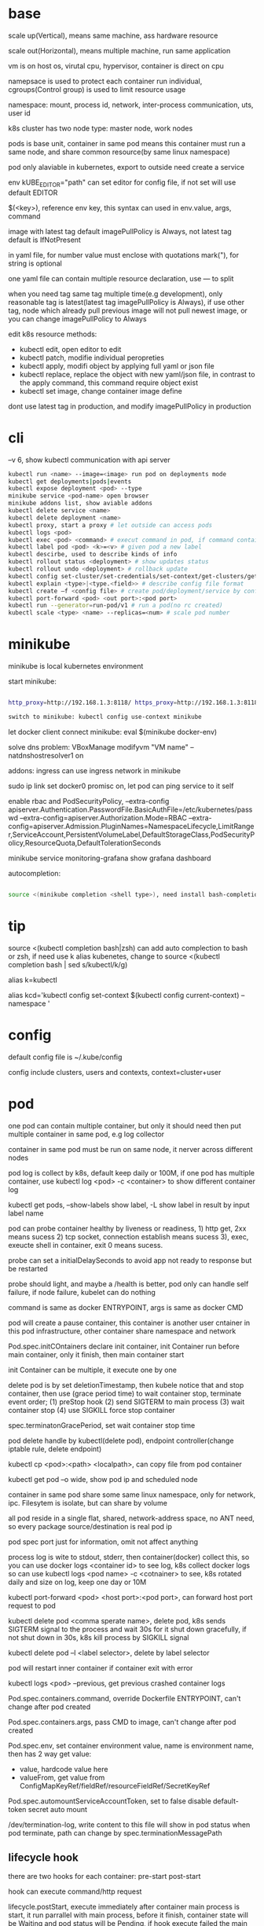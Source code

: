 * base
  scale up(Vertical), means same machine, ass hardware resource 

  scale out(Horizontal), means multiple machine, run same application 

  vm is on host os, virutal cpu, hypervisor, container is direct on cpu 

  namepsace is used to protect each container run individual, cgroups(Control group) is used to limit resource usage 

  namespace: mount, process id, network, inter-process communication, uts, user id 

  k8s cluster has two node type: master node, work nodes 

  pods is base unit, container in same pod means this container must run a same node, and share common resource(by same linux namespace) 
  
  pod only alaviable in kubernetes,  export to outside need create a service 

  env kUBE_EDITOR="path" can set editor for config file, if not set will use default EDITOR 

  $(<key>), reference env key, this syntax can used in env.value, args, command

  image with latest tag default imagePullPolicy is Always, not latest tag default is IfNotPresent 

  in yaml file, for number value must enclose with quotations mark("), for string is optional

  one yaml file can contain multiple resource declaration, use --- to split

  when you need tag same tag multiple time(e.g development), only reasonable tag is latest(latest tag imagePullPolicy is Always), if use other tag, node which already pull previous image will not pull newest image, or you can change imagePullPolicy to Always

  edit k8s resource methods:
  - kubectl edit, open editor to edit
  - kubectl patch, modifie individual peropreties
  - kubectl apply, modifi object by applying full yaml or json file
  - kubectl replace, replace the object with new yaml/json file, in contrast to the apply command, this command require object exist
  - kubectl set image, change container image define
  
  dont use latest tag in production, and modify imagePullPolicy in production
* cli
  --v 6, show kubectl communication with api server
  #+BEGIN_SRC bash
  kubectl run <name> --image=<image> run pod on deployments mode 
  kubectl get deployments|pods|events 
  kubectl expose deployment <pod> --type 
  minikube service <pod-name> open browser 
  minikube addons list, show aviable addons  
  kubectl delete service <name> 
  kubectl delete deployment <name> 
  kubectl proxy, start a proxy # let outside can access pods 
  kubectl logs <pod> 
  kubectl exec <pod> <command> # execut command in pod, if command contain dash start option, whole command need leading with -- 
  kubectl label pod <pod> <k>=<v> # given pod a new label 
  kubectl descirbe, used to describe kinds of info 
  kubectl rollout status <deployment> # show updates status
  kubectl rollout undo <deployment> # rollback update 
  kubectl config set-cluster/set-credentials/set-context/get-clusters/get-contexts 
  kubectl explain <type>|<type.<field>> # describe config file format 
  kubectl create –f <config file> # create pod/deployment/service by config file 
  kubectl port-forward <pod> <out port>:<pod port> 
  kubectl run --generator=run-pod/v1 # run a pod(no rc created) 
  kubectl scale <type> <name> --replicas=<num> # scale pod number 
  #+END_SRC

* minikube

  minikube is local kubernetes environment 

  start minikube:

  #+begIN_SRC bash

http_proxy=http://192.168.1.3:8118/ https_proxy=http://192.168.1.3:8118/ no_proxy=localhost,127.0.0.0/8,192.168.0.0/16 minikube start --docker-env=HTTP_PROXY=http://192.168.1.3:8118/ --docker-env=HTTPS_PROXY=http://192.168.1.3:8118/ --docker-env=NO_PROXY=localhost,127.0.0.0/8,192.168.0.0/16 

switch to minikube: kubectl config use-context minikube 

  #+end_SRC

  let docker client connect minikube: eval $(minikube docker-env) 

  solve dns problem: VBoxManage modifyvm "VM name" --natdnshostresolver1 on 

  addons: ingress can use ingress network in minikube 

  sudo ip link set docker0 promisc on, let pod can ping service to it self 

  enable rbac and PodSecurityPolicy, --extra-config apiserver.Authentication.PasswordFile.BasicAuthFile=/etc/kubernetes/passwd --extra-config=apiserver.Authorization.Mode=RBAC --extra-config=apiserver.Admission.PluginNames=NamespaceLifecycle,LimitRanger,ServiceAccount,PersistentVolumeLabel,DefaultStorageClass,PodSecurityPolicy,ResourceQuota,DefaultTolerationSeconds 

  minikube service monitoring-grafana show grafana dashboard 

  autocompletion: 

  #+begIN_SRC bash

source <(minikube completion <shell type>), need install bash-completion 

  #+end_SRC

* tip

  #+begIN_CENTER bash

source <(kubectl completion bash|zsh) can add auto complection to bash or zsh, if need use k alias kubenetes, change to source <(kubectl completion bash | sed s/kubectl/k/g) 

alias k=kubectl 

alias kcd='kubectl config set-context $(kubectl config current-context) --namespace '

  #+end_CENTER

* config

  default config file is ~/.kube/config 

  config include clusters, users and contexts, context=cluster+user

* pod
  one pod can contain multiple container, but only it should need then put multiple container in same pod, e.g log collector 

  container in same pod must be run on same node, it nerver across different nodes 

  pod log is collect by k8s, default keep daily or 100M, if one pod has multiple container, use kubectl log <pod> -c <container> to show different container log 

  kubectl get pods, --show-labels show label, -L show label in result by input label name 

  pod can probe container healthy by liveness or readiness, 1) http get, 2xx means sucess 2) tcp socket, connection establish means sucess 3), exec, exeucte shell in container, exit 0 means sucess.  

  probe can set a initialDelaySeconds to avoid app not ready to response but be restarted 

  probe should light, and maybe a /health is better, pod only can handle self failure, if node failure, kubelet can do nothing 

  command is same as docker ENTRYPOINT, args is same as docker CMD 

  pod will create a pause container, this container is another user cntainer in this pod infrastructure, other container share namespace and network 

  Pod.spec.initCOntainers declare init container, init Container run before main container, only it finish, then main container start 

  init Container can be multiple, it execute one by one

  delete pod is by set deletionTimestamp, then kubele notice that and stop container, then use (grace period time) to wait container stop, terminate event order; (1) preStop hook (2) send SIGTERM to main process (3) wait container stop (4) use SIGKILL force stop container 

  spec.terminatonGracePeriod, set wait container stop time 

  pod delete handle by kubectl(delete pod), endpoint controller(change iptable rule, delete endpoint) 

  kubectl cp <pod>:<path> <localpath>, can copy file from pod container 

  kubectl get pod –o wide, show pod ip and scheduled node 

  container in same pod share some same linux namespace, only for network, ipc. Filesytem is isolate, but can share by volume 

  all pod reside in a single flat, shared, network-address space, no ANT need, so every package source/destination is real pod ip 

  pod spec port just for information, omit not affect anything 

  process log is wite to stdout, stderr, then container(docker) collect this, so you can use docker logs <container id> to see log, k8s collect docker logs so can use kubectl logs <pod name> -c <cotnainer> to see, k8s rotated daily and size on log, keep one day or 10M 

  kubectl port-forward <pod> <host port>:<pod port>, can forward host port request to pod 

  kubectl delete pod <comma sperate name>, delete pod, k8s sends SIGTERM signal to the process and wait 30s for it shut down gracefully, if not shut down in 30s, k8s kill process by SIGKILL signal 

  kubectl delete pod –l <label selector>, delete by label selector 

  pod will restart inner container if container exit with error 

  kubectl logs <pod> --previous, get previous crashed container logs 

  Pod.spec.containers.command, override Dockerfile ENTRYPOINT, can't change after pod created

  Pod.spec.containers.args, pass CMD to image, can't change after pod created
  
  Pod.spec.env, set container environment value, name is environment name, then has 2 way get value:
  - value, hardcode value here
  - valueFrom, get value from ConfigMapKeyRef/fieldRef/resourceFieldRef/SecretKeyRef
  
  Pod.spec.automountServiceAccountToken, set to false disable default-token secret auto mount

  /dev/termination-log, write content to this file will show in pod status when pod terminate, path can change by spec.terminationMessagePath
** lifecycle hook
   there are two hooks for each container: pre-start post-start

   hook can execute command/http request

   lifecycle.postStart, execute immediately after container main process is start, it run parrallel with main process, before it finish, container state will be Waiting and pod status will be Pending, if hook execute failed the main container will be killed

   lifecycle.preStop, execute immediately before container is terminated, execute failed not prevent container terminating

   localhost in lifecycle httpGet host means node localhost

*** Pod shutdown
    pod delete is trigger by HTTP DELETE request to api server, then api server set deletionTimestamp field on pod metadata, then kubelet notice this field,
    then terminate started, run follow step:
    1. run pre-stop hook, wait it finish
    2. Send SIGTERM signal to container main process
    3. wait until container shut down or until termination grace period runs out
    4. forcibly kill the process with SIGKILL, if it hasn't terminated gracefully yet.
    then kubelet notify api server to delete pod resource
  
    termination grace period configured by spec.terminationGracePeriodSeconds, default is 30
    
    SIGTERM signal is send by k8s to container, for ensure signal is reach app process, use ENTRYPOINT ["cmd"] instead of ENTRYPOINT cmd

    don't reply on app shutdown procedure will complete, if it is import, best practice is hacing a dedicated, constantly runnning pod to handle this
** Handle client request
   define readiness probe avoid not ready pod be connected by client

   pod delete is more complicated, when pod delete, terminate and ip-tables modified is parrallel, and change iptable don't affect existing connection

   To recap—properly shutting down an application includes these steps:
   - Wait for a few seconds, then stop accepting new connections.
   - Close all keep-alive connections not in the middle of a request.
   - Wait for all active requests to finish.
   - Then shut down completely.
* label

  kubectl label <type> <name> <label-key>=<label-value>, add or update label, update need –overwrite 

  kubectl get <type> -l <label key>=<label value>, get resource filter by label key and value 

  kubectl get <type> -l <label key>, get resource by container label key,  

  kubectl get <type> -l  '!<label key>' Means not contain key,  

  kubectl get <type> -l <label key>!=<label value> means contian key but value not eqaul, kubectl get <type> -l <label key> in [values] 

  kubectl get –l <label key> notin [values] 

  use '' to enclose contition avoid bash/zsh to evalation exclamation(!) and parenthesis 

  conttion can use comma(,) to sperate, means interstion of conditions 

  k get <resource> --show-labels, show label on resource, -L <comma sperate label name>, show label name as column 

  label can attach when create resource, but can remove/modify/add after resource is created 

  node attach label can used with pod node selector to scheduler pod to wanted node, nodeSelector: <label key> = <label value> 

* annotation 

  annotation is like label, but there no "annotation selector", annotation is for add information for user and api, annoation can contain big data than label, current limit is 256kb 

  kubectl annotate <type> <name> <key>=<value>, add annoation to resource 

* namespace

  namespace can split resource to different group 

  default, kubectl is operation on "default" namespace 

  some resource is cluster level, not split by namespace, e.g. node 

  kubectl get ns, get namespaces 

  namespace can create by post yaml/json file, kubectl create namespace <name> also create a namespace 

  set metadata: namespace on resource can let resource create in set namespace, or set –n paramter when apply/create from yaml/json file 

  different namespace not isolate running time objects 

  delete namespace will delete all resource under it 

* ReplicationController/ReplicationSet 
  they only care about pod number, even then pod container is continue crash, they don't delete pod and replace new one

** ReplicationController

   construct up to pod, manage pod, if pod disappear, it will recreate pod 

   replicationController = label selector + expect replica + pod template 

   replicationController monitor pod by label selector to select label 

   if change ReplicationController template, not affect old pod, new create pod will use new template 

   pod metadata.ownerReferences contain it replication controller 

   kubectl scale rc <name> --replicas=<num>, horizontally scalling pods 

   delete replication controller will not affect pods which monitor by it if you set option –cascade=false 

** ReplicaSet

   replicaSet is used to replace ReplicationController, rs enhance label selector, support kinds of select 

   replication controller only support one key=value label selector 

   matchLables is same as rc, matchExpressions is new and powerful 

   matchExpressions: key, operator, values 

   opeartor has follow value: In, NotIn, Exists(for label match, value not considerj), DoesNotExists(for label) 

   if set multiple matchExpression, expression relation is intersection 

   replicaSet is under apiVersion apps/v1 , apps is group, v1 is version 

* Liveness Readness

  liveness probes check is container sill alive, is can set on every container 

  three mechanisms to probe: 

  1. Http get, set a port and path to request, if return not 2xx or 3xx, probe is considered failed 

  2. Tcp socket, try open tcp connection to host:port, probe is considered success when establishe success  

  3. Exec, execute command inside container then check command exit status code, 0 means successj 

  liveness failed will restart container 

  probe can set delay, timeout, period, success, failure.  success means waht times success probe means success, failure is same. 

  if container restart because liveness probe, the exit code will be 128 + SIGNAL Code, e.g 137 means 128 + 9(SIGKILL) 

  readness probe check is pod ready to response request from service, probe methos is same as liveness probe 

  if readness return failure, endpoint to this pod will be removed, if become ready again, it's re-added 

  kubectl get pod has a column READY show container ready status 

* DaemonSet

  daemonSet make sure exactly one pod run every node with label selector 

  daemonSet is directy to node, not control by scheduler 

  daemonset can set spec.teamplte.spec.nodeSelector, control which node run pod 

  tainted not affect daemonset, because daemonset is something like system process, is direct assign by controller selft, not schedule by scheduler 

  daemonSet under apiVersion apps/v1 

* Jobs/CronJobs 

  job is one time schedule, it will create a once job, exit(0) will terminate, if  node fail, will reschedule, and can controll when non 0 exit code how to do 

  spec.template.spec.restartPolicy controll behavior when pod failure/success/crash 

  when task completion, pod status is Completed, not be delete is because can let you shot it logs 

  job can run mutliple pod sequence/parallelism by setting spec.complections and spec.parallelism 

  k scala job <name> --replicas <number>, change job parallelism runtime 

  job can set max wait time by spec.activeDeadlinesSeconds, if excedd will kill pod and mark as failed, spec.backOffLimit set how many times can retry before task mark as failed 

  job is under apiVersion batch/v1 



  cronJob, use spec.schedule to set crontab expression 

  cron expression use: Minute, Hour, Day of month, Month, Day of week 

  spec.startingDeadlineSeconds set how many time pod should start after pod is schedule, if after this time set but pod not run, it will mark as failed 

  cronJob is under apiVersion batch/v1beta1 

* Service

  kubectl expose, use same lable with rc/rs to expose a service 

  spec.ports declare how expose service, port is outside access port, targetPort is pod expose pod 

  spec.selector is used to define which pod is under this service 

  defaul expose only avialiable in cluster inner 

  service is default random pass request to pods, if need session affinity, can set clientId, same clientid will redirect to same pod 

  one service can expose multiple port, on this case, every export pord must specify a name 

  service spec.ports.targetPort can use name define in pod spec.containers.ports.name to reference port, befinite is when you want change pod port, only location need modify is pod spec, keep same port name will no need to change svc spec 

  service discover:  

  - Environment variable(only port create after svc has svc env variable) 

  - dns 

  service env contract: (1) dash convert to underscoe (2) all letter become upper case (3) ip address is <service name>_SERVICE_HOST (4) port is <service_name>_SERVICE_PORT 

  service selector is use to create endpoints 

  endpoints is normal resource in k8s 

  endpoints is used to send request when service receive request 

  munual create no selector service and endpoints, need has same name, then is service used for pod to access external resource 

  service spec.externalName can set a service for access external fqdn resource, this is back with CNAME record 

  set clusterIP to none can let dns return pod ip insted of  cluster ip, these service called headless service, dns query on this service name can return all pod A record 

  annotations: service.alpha.kubernetes.io/tolerate-unready-endpoints: "true" let headless can found not ready pod 

  service is under apiVersion v1 

  tutum/dnsutils this image contain general utils to check dns, like nslookup/dig 

  service metadata.annotations: service.alpha.kubernetes.io/tolerate-unready-endpoints: "true", let dns lookup for headless service return all pod inlcude not ready pod 

  trouble shooting: 

  1. cluster ip can caees in cluster, not outside 

  2. don't use ping to test service is ready 

  3. check readiness ok, then this pod can be a service endpoints 

  4. check service endpoints 

  5. dns not work, try directy use ip 

  6. check is connect to service expose port 

  7. try directy access pod 

  8. make sure app isn't only binding to localhost 

* External access service

** NodePort: 

   port is for innner access, targetPort is pod port, nodePort is can access outside from all k8s node, every node on cluster will open port on <nodePort>, on this port traffict will redirect to undelying service 

   spec.ports.nodePort is optional, if omit will decide by k8s 

   spec.externalTrafficPolicy: local, means if this node receive request, will only redirect this request to pod that run on same node, if no pod the connection will hang 

   client inside cluster connect to service, pod will get client real ip, but if outside connection throught node port(non local mode), package will be SNAT(source network address translation), the backing pod will always get service ip but not client ip, but local mode will see real client ip

** LoadBalancer: 

   extend frmo nodeport, will expose a node port,  then if infrastructure support, will add a public ip address to access those node port with load balance 

   externalTrafficPolicy: local can let service access pod in same node only 

   client ip myabe hidden because network hop, in local mode you can get client ip, but other mode can't 

** Ingress network: 

   a loadbalance only reserve a serive and need a puiblic ip, so ingress is sometime rescue to use one public ip to hold multiple service 

   ingress is operate ad application layer of the network stack(HTTP) and provide cookie based session affinity 

   ingress is support by ingress controller, has kinds of ingress controller implement, need run one of them on cluster to support ingress 

   a public ip, can determine service by url 

   support tls, create resouce secret, then use secret as tls key and cert, sepc.tls.secretName referent secret, kubectl create secret tls tls-secret –cert= --key quickly create tls secret 

   ingress not send request to service, just use service to find pod 

   sepc.rules is array, so one ingress can contain multiple hosts 

   sepc.rules.httppaths is array, so under same host can match path to different service 

   ingress is under apiVersion extensions/v1beat1 

* dns

  Kube-system run a service/deployment named kube-dns, this is a dns server 

  K8s will modify every pod /etc/resolv.conf file change nameserver to kube-dns service 

  Pod dns can change by pod spec.dnsPolicy 

  Service FQDN(fully qualified domain name) is <serviceName>.<namespace>.svc.cluster.local 

  Because /etc/resolv.conf set search, you can use <serviceName>  <serviceName>.<nameSpace> or fqdn to find service 

  Service ip can't ping, service ip is virtual ip, only has meaning when add port(ip-tables rule work here) 

* Volume/ Persistent Volume 

  containers in same pod share cpu, ram, network interface but not share disk 

  volume is not top resource, it is part of pod, share same lifecycle with pod, containers in this pod can see this volume, container restart not lose data 

  container want access volume, need declare volumeMount in container spec

  Pod.spec.containers.volumeMounts.name to ref Pod.spec.volumes.name

  Pod.spec.containers.volumeMounts.mountPath set mount path

  Pod.spec.containers.volumeMOunts.subPath, define subpath of volume to mount

  volume types:  

  - emptyDir, empty directory used for storing transient data 

  - hostPath, used for mounting directories from the worker node's filesystem 

  - gitRepo, initialized by checking out the contents of a git repo 

  - nfs 

  - gcePersistentDisk, awsElasticBlockStore, azureDisk 

  - cinder, cephfs, iscsi, flocker, glusterfs, quobyte, rbd, flexVolume, vsphereVolume, photonPersistentDisk, scaleIO – used mounting other network storage 

  - configMap, secret, downwardAPI—special type used to expose certain k8s resource to pod 

  - PersistentVolumeClaim – a way use pre- or dynamic provisoned persistent storage 

  emptyDir data will lost when pod be deleted 

  Pod.spec.volumes.empotyDir.medium: Memory, create a in memory tmpfs

  gitRepo is base on emptyDir, then gets populated by clone a git repository, those step before container are created

  gitRepo content only fetch when created, new commit not affect, but recreate pod will fetch new content

  gitRepo only support public http git clone

  use hostPath to read/write system file on node, nerver use them to persist data across pods.

  persistentVolume/persistentVolumeClaim is a better way delcare volume, it decouple pod with underlying storage technology, PV is setup by cluster admin to some sotrage technology, user use pvc reference pv

  persistentVolume is not belog to any namespace, is share by whole k8s 

  persistentVolumeClaim is belong to namespace, only can used by same namespace pod 

  persistentVolume and persistentVolumeClaim is under api version v1

  RWO(read write once), RWX(read write many), ROX(read only many), number of worker nodes can use volume at same time(not number of pods) 
  
  when persistentVolumeClaim created, it will use persistentVolumeClaim.spec.resources.request.storage and persistentVolumeClaim.spec.aceessModes use find appropriate pv to bind

  persistentVolume.spec.persistentVolumeReclaimPolicy, can change after pv is created:
  - RETAIN:  when pvc delete, pv status is RELEASED, can't bind with new pvc agian, need munual process, must delete then create
  - recycle: when pvc delete, delete volume content let pv available again
  - delete: when pvc delete, delete underlying storage

  storageClass, is not namespaced, work with provisoner togerther, storageclass dynamic create PersistenVolume by provisoner, set pvc storageClassName to use storageClass, if not set storageClassName will use default storageClassName, storageClassName set to "" will use pre-provisoner pv 

  storageClass is under api version storage.k8s.io/v1

  storageClass is used even an match required pv exist

* ConfigMap/ Secret 
  configure apps ways:
  - passing command-line arguments to container
  - setting custom environment varaible
  - mounting configuration file into container

  configMap is used to instead of command line argument, used as container env or config volume 

  configMap found is base on name, so can used same name but different config in different env:
  - Pod.spec.containers.env.valueFrom.configMapKeyRef can get configmap value by key, if value not exist, container failed start, then create config let container start successful, set configMapKeyRef.optional: true let container normal start even configmap not exist
  - Pod.spec.containers.envFrom, export configmap valid name key-value to container env, e.g. FOO-BAR is not a valid env name, set envFrom.prefix let all import key name has a prefix
  - Pod.spec.volumes.configMap, reference configmap as volume, configMap.items populated a part of configmap to volume
  
  create configmap from command:
  - kubectl create configmap <name> --from-literal=<key>=<value>, create configmap with <name>, content is <key>=<value
  - kubectl create configmap <name> --from-file=<filename>, filename will be key, and file content will be value
  - kubectl create configmap <name> --from-file=<key>=<filename>, key is <key>, value is file content
  - kubectl create configmap <name> –-from-file=<directory>, add all name is valid key files under directory

  configMap volume default permission is 644(-rw-r-r--), can change by Pod.spec.volumes.configMap.defaultMode

  command line/env, can't change after pod created, but mount configMap can change it content without recreate pod
  
  configMap volume file content actually is symbol link, <file> -> ..data/<file>, then ..data -> ..2018_11_27_02_47_03.193193034, when configMap change, k8s create a new dir, then change link to new dir, but if you mounte a single file into container(use subPath) will not be updated

  kubectl edit configmap <name>, use editor change configmap 

  secret is like configmap, but used for save sensitive config data, secret is show on BASE64, Secret.stringData is write only, value will show under data

  create secret from command:
  - kubectl create secret <type> <name> --from-literal 
  - kubectl create secret <type> <name> –from-file
  
  secrets type:
  - generic, is normal
  - docker-registry, is used from docker hub private repostiry certifacate then use imagePullSecrets to use this secrets
  - tls
  
  secret value size is limit to 1MB

  configMap is added after secret

  when secret is used by pod, envoriment/volume both get it origin format(not BASE64 encode)

  Pod.spec.volumes.secret, populated secret to volume, this volume is tmpfs(in-memory filesystem)

  Pod.spec.containers.env.valueFrom.secretKeyRef, populated secret to env

  environment maybe be output on log and can be inherit by child process, so secret is better use volume to expose to container

* Downward API/ Kubenetes API 
** Downward API
   available info:
   - pod name
   - pod ip
   - namespace pod belongs to
   - name of node the pod is running
   - name of service account the pod is running under
   - cpu and memory request for each container
   - cpu and memory limit for each container
   - pod labels (only pass by downwardAPI volume, because it can mutate at runtime)
   - pod annotations (same as labels)

   two expose way:
   - environment, from Pod.spec.containers.env.valueFrom.fieldRef/resourceFieldRef
   - downwardAPI volume, from Pod.spec.volumes.downwardAPI.items

   resource limit resource need set container name, use volume way, you can pass container resource limit info to different container in same pod, but use environment, only get self container info

** Kubernetes API 
   kubectl proxy, let api expose at 8001 without authentication and ssl

   most resource is under /api/v1, this group be treat as Core api group, others is under apis/<API group>

   /<api>/<version>/<kind> get all resources, /<api>/<version>/namespaces/<namespace>/<kind>/<name> get resource by namespace and name

   pod talk to api server, ensure 3 things:
   - find location of api server, access by kubernetes service(the service auto create by k8s), by env/dns
   - make sure taking to real server(not somthing impersonating it), use secrets mount ca.cert file
   - authenticate with server, use secrets mount token

   dont use -k in curl on production, it will expose authentication token to an attacker

   kubernetes cert is from secrets default-token-xx, mount on /var/run/secrets/kubernetes.io/serviceaccount/ 
   
   if RBAC(role-based access control) is enable, default serviceaccount can't access api, solve by create a cluster role bingind: 
   #+BEGIN_SRC bash
   kubectl create clusterrolebinding permissive-binding --clusterrole=cluster-admin --group=system:serviceaccounts
   #+END_SRC
   this is only for test purpose, don't do in production

   #+BEGIN_SRC bash
   export CURL_CA_BUNDLE=/var/run/secrets/kubernetes.io/serviceaccount/ca.crt 
   TOKEN=$(cat /var/run/secrets/kubernetes.io/serviceaccount/token) 
   curl -H "Authorization: Bearer $TOKEN" https://kubernetes 
   #+END_SRC

   ambassador mode, let pod can use http to access kube api 

   kubernetes api expose some client library, support kinds of language

   kubernetes api expose Swagger and OpenAPI

   --enable-swagger-ui=true, enable kube api swagger ui 

   --extra-config=apiserver.Features.Enable-SwaggerUI=true, enable minibube swagger ui 
* Deployment
  update pod strategy:
  - update rs/rc template -> manual delete all pod, this way has short downtime
  - create new pod -> change service label selector -> then delete old, this way called blue-green deployment, require new/old version can run togerther and require more hardware resource
  - start and replace pod one by one, this called rolling-update

  kubectl rolling-update <old rc name> <new rc name> --image=<image>, rolling-update rc by send some commands to k8s api
  
  rolling-update process:
  1. add deployment=xx to old rc
  2. modify old pod add label deployment=xx
  3. create new rc copy from old rc, and change deployment=yy label
  4. edit new rc replica plus 1
  5. when new rc desirde == current, edit old rc replica minus 1
  6. repeat until old rc replica is 0, delete old rc, delete pod deployment label, delete new rc deployment label
  
  rolling-update is client side, maybe error in process(e.g network break, left a messing state), deprecated

  deployment implmenet rolling update for pod on server level

  deployment manage ReplicaSet, then ReplicaSet manage Pod

  Depolyment startegy:
  - RollingUpdate, replace pod one by one, this is default startegy and your app should support run different version at same time
  - Recreate, delete all pod then create
  
  Deployment rollout process:
  1. create new rs
  2. repeat change old and new rs replica
  3. when old rs replica to 0, finish

  kubectl rollout status deployment <name>, check deployment status 

  kubectl path deployemnt <name> -p <value>, update definition 

  kubectl set image deployment <name> <container name>=<image> 

  rollout is implmenet by keep different replicaset revision history

  kubectl rollout undo deployment <name>, roll back a image upate 

  kubectl rollout history, show all revision history, (need –record when create deployemnt, otherwise CHANGE-CAUSE will be empty) 

  kubectl rollout undo deployemnt <name> --to-revison=<num>, rollback to special revison

  revison num is limit by Depolyment.spec.revisionHistoryLimit, default is 2

  rolloingUpdate is control by spec.strategy.rollingUpdate.maxSurge spec.startegy.rollingUpdate.maxUnavailable
  - maxSurge is how many pod can above desirde pod num, default is 25%, can set as absolute number
  - maxUnavaliable is how many pod can is not avaliable(compare with desirde number), represent how many (total - maxUnavaliable) need be avaliable, default is %25, can set as absulute number
  
  maxUnavaliable is not said how many pod current can not ready, it means under diserde number. e.g. pod num is 3, maxSurge is 1, maxUnavaliable is 1, first step is 2 ready pod 1 and 2 not ready pod 2, unaviable pod numer is 2

  kubectl rollout pause deployment <name>, pause a rollout, keep current pod state

  kubectl rollout resume deployment <name>, continue rollout 

  pause rollout used when do canary release
  
  pause deployemnt will prevent updates, undo also be prevented

  Deployment.spec.minReadySeconds is time how long when pod all container is readiness until it can use to replace old one 

  use minReadySeconds and readiness together, will avoid bad version update, rollout will stop, then after progressDealineSeconds time after, whole rollout failed

  Deployment is under api version apps/v1
* StatefulSet 
  statefulSet provide separate storage and stable identity

  statefulSet is similar as Deploment, but used for stateful service, like database, pod can use different volume, keep different state 

  statefulSet pod name is named with <stateful set name>-<index>, index from 0

  statefulSet manage pod has govering service, prodive a qualified domain name e.g a-0.foo.default.svc.cluster.local, a is statefulSet name, foo is govering service name

  scaling down a statefulset first remove highest index pod 

  statefulSet us sepc.volumeCliamTemplate create pvc for each pod, index is same as pod

  <apiServerHost>:<port>/api/v1/namespaces/<namespace>/pods/<pod name>/proxy/<path> can access pod by kube api 

  scaling down a statefulset will keep pvc and pv 

  statefulSet is at-most-one semantics

  start statefulset is one-by-one(this is avoid race condition)

  statefulset can find peer pod  by srv dns lookup 

  staetfulset if node disconnect, node will be NotReady, pod will be Unknown, if you delete pod manual, status will be terminating, if you need delete, need –force –grace-period=0 

  node affinity is used to instead of node selector 

* kube-proxy

  on iptables mode, if pod need connect itself service, need enable hairpin mode, hairpin mode need network interface permission 

  for intf in /sys/devices/virtual/net/docker0/brif/*; do cat $intf/hairpin_mode; done.  show permission 

  for intf in /sys/devices/virtual/net/docker0/brif/*; do echo 1 > $intf/hairpin_mode; done. Change permission 

* Component 
  kubectl get componentstatus 

  kubernetes system components communicate only with API server

  The API server is the only component that communicates with etcd

  Kublect is only component that always run as a regular system components, others can run as pod

  api server update etcd with optimistic locking strategy, use metadata.resourceVersion as version, when update, provide version to compare with current, if same update data and version number
 
  pause container is the container holds all the containers of a pod together, pod shared same network and other namespace is provided by this pause container, then this veth connect to host bridge

  different node need has different address range, and node has routing table to every node address range
** Master node: 
*** Base components: 
    - Kubernetes Api Server: every component and other    node commonication with 
    - Scheduler: schedule app to work nodes 
    - Controller manager: cluster level function, track work nodes, handle node failure 
    - Etcd: reliable distributed cluster configuration store 
**** etcd
     k8s data store under /registry

     access ectd in minikube:
     ETCDCTL_API=3 etcdctl --cacert=/var/lib/minikube/certs/etcd/ca.crt  --cert=/var/lib/minikube/certs/etcd/peer.crt  --key=/var/lib/minikube/certs/etcd/peer.key -w=json

     etcd3 api server value is store on base64 encode

     etcd use RAFT consensus algorithm to ensuring hight availability and consistent

     etcd usually deploy with odd number and only majority(quorum) of cluster can update to next state
**** API server
     must single run, can have other standby

     prodive a CRUD interface

     validation received objects

     http request -> authentication plugins -> authorization plugins -> admission control plugins -> resoruce validation -> etcd
     
     api server only operate on ectd store data, don't do other thing like create pod
**** Scheduler
     watch api server, assign not assigned pod to a node by update metadata via api server

     find can assigned node -> choose best one

     use schedulerName to set use different scheduler, can provide custom implementation
**** Controller Manager
     - Replication manager
     - ReplicaSet, DaemonSet, Job Controllers
     - Deployment controller
     - StatefulSet controller
     - Node controller
     - Service controller
     - Endpoints controller
     - Namespace controller
     - PersistentVolum controller
     - Others
     
     watch from api server, then perform create/update/delete operation to metadata via apiserver
*** Addons components: 

    - Kubernetes DNS server 
    - Dashboard 
    - Ingress Controller 
    - Heapster 
    - Container Network plugin 
     
**** Container Network Interface Plugin
     provide a flat, nat-less network

     when pod start, pause container create a virtual Ethernet inerface pair, one interface remains in host's namespace(ipconfig get vethxxx), other is in pause container namespace named eth0

     - Calico
     - Flannel
     - Romana
     - Weave Net
** Work node: 
   - Docker, rkt, or other container runner, run app 
   - Kubelet, talks to server api and manager app 
   - Kubernetes Service Proxy(kube-proxy), load-balance network traffic between app

**** Kubelet
     registry work node it running on to api server

     watch api server, use container runtime to run container from api server metadata

     kubelect can use local manifest directory to run container

**** Kubernetes Service Proxy
     configured iptables rule to redirect connection from service ip to pod ip

     kube-proxy also watch endpoints to change iptables

     when package send from client to service(from node will handle by this node iptables, from outside will target a node ip then handle by this target node), every node has iptables to change destination to real pod ip and port
** rule 
   kubelet must run as system component, other compoent can run as sysetem component or run as pod 

   kubelet also need run on master node, it need run kube-system namespace pod 

   etcd is only place k8s store data 

   aPIserver: authentication plugins -> authrization plugins -> admission plugins -> etcd 

   aPIServer only update and get data from etcd, other is done by other compoent call api server watch api, response to resource change 

   scheduler update pod definition by api server, then kubelet watch this change, create pod 

   controller Manager, watch or query change self, calculate then put metadata to etcd by kube api 

   kubelet watch kube api metadata, create/update/delete pod, or create system component from local manifest 

   kube-proxy, let client access service forward to pod, it name proxy because first use server process and iptable to proxy, now just iptables used 

   kubectl get event, get event group by event type, -- watch can see on time order 

   high avaliable k8s: multiple etcd(odd number), multiple api server(every connect to one etcd, has loadbalancer), multiple controller manager and scheduler(on active, other stand by), active is dicide by leader election(finish by api server endpoints(now is configmap)) 

** High Available
   run multiple etcd and configured aware each other

   run multiple api server, because it is almost stateless and etcd is auto distributed, so don't need do any thing for it, then add a loadbalancer for all api server

   run multiple controller manager and scheduler with --leader-elect option(k8s use etcd optimistic concurrency finish leader-election)
* Kube api security 
  api server receive request, then go through authentication plugins, when first plugin extract user id, group then skip left authentication plugins

  pod authentication use service account 

  user authentication not manager by kube api 
  
  group, used to grant permission for some users:
  - system:unauthenticated
  - system:authenticated
  - system:serviceaccounts
  - system:serviceaccounts:<namespace>

  serviceAccount, pod use to authentication to api server, default every namespace has a serviceaccount 

  serviceAccount is namespaced resource, pod only use it's namespace's serviceaccount

  rBAC(Role Base Access Control) is resource work with plugin for auhtorization 

  serviceAccount include a image pull secrets

  pod use spec.serviceAccountName to reference serviceaaount, a pod serviceAccount must set when created, it can't be change later

  role/ClusterRole, define which action allow/deny 

  roleBindings/ClusterRoleBindings, associate Role and usre/serviceaccount/group 

  A subject(human/serviceaccount) is associated with one or more roles

  role is namespace level, ClusterRole is cluster level, RoleBinding can use ClusterRole

  RoleBinding subject can be any namespace serviceaccount

  Role define resource is auto namespaced, e.g. decalre services means only this namespace's services

  roleBinding match one role to multiple sa/user/group 

  clusterRole system:discovery is used to non resource api 

  clusterRole view is used to show kind of resource, bind to ClusterRoleBinding will let it can access all namespace, bind to RoleBinding let it can access this namespace resource 

  view allow access most of resources(except role rolebinding secret), edit allow edit most of resource(exclude secret), admin allow modify any resource of it namespace(exclude ResourceQuotas, namespace), cluster admin allow modify any resource 

  Although you can create a RoleBinding and have it reference a ClusterRole when you want to enable access to namespaced resources, you can’t use the same approach for cluster-level (non-namespaced) resources.
  
  roleBinding to clusterRole `view`, only access in this namespace resources(list in view cluster role), but use clusterRoleBinding can access all namespace resource

  kubernetes come with default ClusterRoles and ClusterRoleBindings, when restart will recreate: cluster-admin > admin > edit > view
** Summarizing
| For accessing                                                                                      | Role type to use | Binding type to use |
| Cluster-level resources (Nodes, PersistentVolumes, ...)                                            | ClusterRole      | ClusterRoleBinding  |
| Non-resource URLs (/api, /healthz, ...)                                                            | ClusterRole      | ClusterRoleBinding  |
| Namespaced resources in any namespace (andacross all namespaces)                                   | ClusterRole      | ClusterRoleBinding  |
| Namespaced resources in a specific namespace (reusing the same ClusterRole in multiple namespaces) | ClusterRole      | RoleBinding         |
| Namespaced resources in a specific namespace(Role must be defined in each namespace)               | Role             | RoleBinding         |
** CLI
   #+BEGIN_SRC bash
   kubeclt create serviceaccount <name> 
   
   kubectl create role <name> --verb=<verb> --resource=<resource>
   
   kubectl create rolebinding <name> --role=<role> --serviceaccount=<sa>
   #+END_SRC
  
* Network security

  set spec.hostNetwork to true let pod use host network namespace
  
  spec.containers.ports, let pod use host port

  security contex:
  - Specify the user (the user’s ID) under which the process in the container will run.
  - Prevent the container from running as root (the default user a container runs as is usually defined in the container image itself, so you may want to prevent containers from running as root).
  - Run the container in privileged mode, giving it full access to the node’s kernel.
  - Configure fine-grained privileges, by adding or dropping capabilities—in contrast to giving the container all possible permissions by running it in privileged mode.
  - Set SELinux (Security Enhanced Linux) options to strongly lock down a container.
  - Prevent the process from writing to the container’s filesystem.

  networkPolicy, work with network plugin to control network access, use label selector to controll ingress and egress rule 

  CIDR(Classless Inter-Domain Routing) 

  NetworkPolicy.spec.podSelector is use to define which pod be control
  
  NetworkPolicy.spec.ingress controll which pod can access this pod which port

  NetworkPolicy.spec.ingress.from.namespaceSelector use to set namespace level network policy 

  NetworkPolicy.spec.ingress.ipblock.cidr, set which ip range can access this pod

  Networkpolicy.spec.egress.to, controll selected pot outbound network

* Network
  container in same pod share network, k8s create a container from pause image, this image will create a eth, other container in this pod will use same network namespace so they can see this eth, and a veth will create, it is a two end pipe network, one end connection to pod eth, another end connect to docker bridge network(docker0), pod network on node split by CIDR to avoid conflitct 

  service network is handle by kube-proxy, first pod send request, eth0 in pod not recgonize, so it send to docker0 through pipe, docker0 forward to node eth, then kube-proxy will change iptables, this package will sent to correct node by iptables rule 

  nodePort also support by kube-proxy, it listen on nodePort port, if traffict in, it redirect it to cluster ip: port, then iptable handle this 

  pod int-network, pod ip must same by it self and by others see 

  pod has eth0 network adapter, then has a vethxxx pair network, one end is eth0 in pod, another end in node bridge 

  every node need set a subnet, each node has a unique subnet 

  cross node pod commication need set route on every node forward pacakge to corresponde node 

  container Network Interface(CNI) is a project to allow k8s controll network, has kinds of plugins, calico, flannel 

  service is use iptable to implement, this ip is virtual, record by api server and modify iptable on node, when package receive, change the dst ip

* Pod security

  set pod hostNetwork to true, pod can access host network 

  HostPort, let container use host port, different with service nodePort type 

  HostPort only open when pod is schedule on this node, if multiple pod use same hostPort on same node, only one can success, other will pending 

  HostPID, hostIPC, set to true to use host pid namespace and ipc 

  Security-context can set user id, permission, SELinux 

  SecurityContext.runAsUser, change pod runner user in pod  

  SecurityContext.runAsNonRoot: true, let container can't run as root 

  SecurityContext.privileged: true, let pod has privaleged permission on node 

  SecurityContext.capabilities, can add/drop linux capabilities, like time, CHOWN 

  SecurityContext.readOnlyRootFilesystem: true, let container can write/read to mount filesystem, but can't write to other fs(exclude mount fs) 

  SecurityContext, fsGroup and supplementalGroups is use to share file with different user, when set this, user create file on volume will use fsGroup group, create file on other location will use user group 

  PodSecurityPolicy, this is a resource type in k8s, it will used in admission plugin, when pod create, will check is pod definition valid 

  PodSecurityPolicy is cluster level 

  PodSecurityPolicy can do:
  - Whether a pod can use the host’s IPC, PID, or Network namespaces
  - Which host ports a pod can bind to
  - What user IDs a container can run as
  - Whether a pod with privileged containers can be created
  - Which kernel capabilities are allowed, which are added by default and which are always dropped
  - What SELinux labels a container can use
  - Whether a container can use a writable root filesystem or not
  - Which filesystem groups the container can run as
  - Which volume types a pod can use
  
  psp only work when create new pod, because it work on api admission controll phase

  psp set must run as user, will denied if you declare run as in pod not match, will pass container define other user but will change to allow user when start

  can create multiple psp, and use clusterrole to bind to psp, then use clusterrolebinding to bind to user/group/serviceaaount, after this when create pod will use matched psp

  kubectl create clusterrole <name> --verb=use --resource=podsecuritypolicies --resource-name=<psp name> create clusterrole use psp
  
* etcd

  k8s supoort etc 2 and etc 3, but version 3 is recommended 

  etc 2 store key like directory, etc3 not but support key has slash(/), etc3 performance is better 

  K8s store metadata under /registry 

  ETCDCTL_API=3 etcdctl --endpoints=https://127.0.0.1:2379 --cert=/etc/kuberne 

  tes/pki/etcd/server.crt --key=/etc/kubernetes/pki/etcd/server.key --cacert=/etc/ 

  kubernetes/pki/etcd/ca.crt get /registry --prefix=true --keys-only 

  etcd store value as protobuf format, use protoc –decode_raw to decode 

  etcd always deployment as odd node number, state change need half of them agree(majority) 

* Proxy deployment k8s 

  #+BEGIN_SRC bash

  http_proxy=http://192.168.1.154:8118 https_proxy=http://192.168.1.154:8118 no_proxy=localhost,127.0.0.1,localaddress,.localdomain.com,.localdomain.local,192.168.0.0/16,10.96.0.0/12,172.25.50.21,172.25.50.22,172.25.50.23,172.25.50.24,xxxx kubeadm init --pod-network-cidr=xxxx 

  #+END_SRC

  Calico:  

  --pod-network-cidr=192.168.0.0/16 

  kubectl apply -f https://docs.projectcalico.org/v3.1/getting-started/kubernetes/installation/hosted/rbac-kdd.yaml 

  kubectl apply -f https://docs.projectcalico.org/v3.1/getting-started/kubernetes/installation/hosted/kubernetes-datastore/calico-networking/1.7/calico.yaml 

* Resources limit
  requests is for pod needed, limits is max usage. They're specified for each container individually

  Pod.spec.containers.resources.requests set request, Pod.spec.containers.resources.limits set limit
  
  pod always see node memory/cpu resource, top on pod show cpu/memory is based on node, not based on container it self

  requests will affect pod scheduler, current usage will sum by all scheduler pod on this node, even thought it consume less than it required, if unused(calculate) less than require, this pod can't be scheduler on this node 

  scheduler will filter pod wihout limit not required, there a two prioritization function, one is LeastRequestPriority, which first match fewer requested resource(greater amont of unallocated resource), another one is MostRequestPriority, with lower left resource 

  cpu=1m, means 1 milicores, 1 cpu = 1000 milicores,cpu=1 means use 1 core

  resource judge is happen on scheduler phase, so pod metadata will saved in k8s first, then scheduler to choose node, if no node match requirement, will be pending

  cpu request not only affect node scheduler, also affect cpu time sharing, Unsed cpu will assign to pod use request ratio

  resource limit sum can more than 100%, if actual usage over 100%, k8s decide which container to be kill 

  k8s support custom resources, known as Opaque Integer Resources

  cpu exceeding will do nothing, memory exceeding will kill this pod then if this pod restart is always or OnFailure, then it restart, if failed very frequence, every time restart delay will increase final will be CrashLoopBackOff 

  some app decide how much memory and thread start by query system resource, there be problem when you setting resource limit, so need get this resource info from /sys/fs/cgroup/cpu/cpu.cfs_quota_us 

  QoS(Quality of Service), decide which pod killed when resource not enough, there are 3 class:
  1. BestEffort(don't have any requests or limits set), worst case get no cpu and be killed first, but if resource available if can use what you want
  2. Burstable (any container request not equal to limit)
  3. Guarenteed(requests are equal to the limits for all resources):
    * Requests and limits need to be set for both CPU and memory.
    * They need to be set for each container.
    * They need to be equal (the limit needs to match the request for each resource in each container).

  if container is different QoS, then pod is Burstable 

| CPU requests vs. limits | Memory requests vs. limits | Container QoS class | 
| None set                | None set                   | BestEffort          | 
| None set                | Requests < Limits          | Burstable           | 
| None set                | Requests = Limits          | Burstable           | 
| Requests < Limits       | None set                   | Burstable           | 
| Requests < Limits       | Requests < Limits          | Burstable           | 
| Requests < Limits       | Requests = Limits          | Burstable           | 
| Requests = Limits       | Requests = Limits          | Guaranteed          | 

  when node overcommited, kill order is BestEffort -> Burstable -> Guarenteed
  
  in same class, higher OOM score will be kill first, OOM score calculated from two things: percent of available memory and fxied OOM score adjustment(base on Qos class and request memory)

  LimitRange is a resouce type, it set pod min and max resource usage will commit pod to api server, and also define a default value, it for every pod and container 

  LimitRange resource are used by LimitRanger Admission Controll plugin

  ResourceQuota, is for constraint whole namespace resource usage(cpu memory storage k8sResources), it apply on admission plugin 

  if you define ResourceQuota, new commit pod need define request/limit(or set by LimitRange)

  kubectl describe quota, show resource used/hard status

  resourceQuota can set scope, it only effect on scope pod, 4 scope(can use together, pod all match will be constraint by resoucequota)
  - BestEffort
  - NonBestEffort
  - Terminating
  - NontTerminating 

  kubelet already contain a agent cAdvisor to collect node/container memory/cpu usage, but need heapster to collect it to api server

  heapster let you can run kubectl top command to show resource usage

  kubectl top node, show node memory/cpu usage

  kubectl top pod, show each pod memory/cpu usage, -- containers show container in pod usage

  influxDB and Grafana, used to store and analyzing resouce usage, deploy by https://github.com/kubernetes/heapster/tree/master/deploy/kube-config/influxdb 

* Automatic Scaling 

  HorizontalPodAutoscaler(HPA) is a resource type, this controller period check pod metric and diff with target mertic then auto scaling 

  HPA get pod metric by query Heapster REST api(after kubernetes 1.11, heapster is deprecated, use metric api instead)

  target replica count = sum of every pod metric / target metric

  hpa allow to adjust replicas of Deployments/ReplicaSets/ReplicationController/StatefulSet

  cpu mertic, base on you set request cpu resource,

  kubectl autoscale deployment <name> --cpu-percent=30 –min=1 –max=5, create a HPA 

  autoscaler scale has a incress/decress limit in single step, is double current number or 4 

  scale-up min period is 3min, scala-down min period is 5 min 

  change hpa at runtime is acceptable 

  hpa can work on custom metrics

  hpa metric type:
  - Resource
  - Pods, pod releated metric, e.g QPS
  - Object, based on other object, e.g. ingress controller
  
  clsuter autoscaler, when need more nodes, k8s require cloud infrastructure to auto add/release node, [[https://github.com/kubernetes/autoscaler/tree/master/cluster-autoscaler]]

  when cluster autoscaler notice pod unschduled, then it found is any node group in cloud match require, if match it scale up selected node group node, then this node register it self by kube api

  when node cpu/memory usage is under 50%, and no system pod(exclude deamon set deployed), no storage, no not monitored pod run this node, this node then mark as unschedulable when evicted all pods

  kubectl cordon <node>, let node unscheduler

  kubectl drain <node> let node unscheduler and evicts all pod 

  kubectl uncordon <node>, let node schdulable 

  PodDistributionBudget,  is a resource type, it work with autoscaler cluster, ensure this pod will not less than minAvailable 

* Advanced Scheduler  

  Tainted and Toleration: node can set tainted, only pod can toleration node tainted then it can schedule to this node, e.g. api-server to master node 

  Tained format is <key>=<value>:<effect> 
  
  taint effect:
  - NoSchedule , which means pods won’t be scheduled to the node if they don’t tolerate the taint.
  - PreferNoSchedule is a soft version of NoSchedule , meaning the scheduler will try to avoid scheduling the pod to the node, but will schedule it to the node if it can’t schedule it somewhere else.
  - NoExecute , unlike NoSchedule and PreferNoSchedule that only affect scheduling, also affects pods already running on the node. If you add a NoExecute taint to a node, pods that are already running on that node and don’t tolerate the NoExecute taint will be evicted from the node.

  if toleration match all tained, it can be scheduler to this node 
  
  kubectl taint node <node name> <key>=<value>:<effect>, create a taint on node 

  tolerationSeconds, can used to adjust pod reschdule to other node wait time 

  node.kubernetes.io/not-ready:NoExecute for 300s and node.kubernetes.io/unreachable:NoExecute for 300s is auto added to pod

  node affinity is used to instead of node selector, node affinity can set pod scheduler to node priority 

  node affinity set multiple affinity and every affinitiy has a weight, node priority is sum with all affinity weight

  pod affinity, used let pod scheduler to same node, use different topologyKey to implement different pod affinity 

  custom topologyKey work in this way: first labelSelector(or other samilar) found the pod, then use topologyKey found this node label value with topologyKey, then whoese pod will deploy to node has <topologyKey>=<label value> node

  if pod which affinity other pod already deploy, then the be affinitied pod deleted, the pod won't be scheduler to other node, then deleted pod reschdule will first choose it ever run on node

  podAntAffinity is opposite with podAfiinity 

* Extension Kubernetes 

  CustomerResourceDefinition object(CRD), is a custom resource type in k8s, you first create CRD, then you can post this kind resource to k8s, it define how control like pod, deployment, configmap 

  spec.group is correspond to apiVersion 

  spec.names.kind use correspond to kind 

  just CRD do nothing, it store data to api server, need work with correspond controller 

  from kubernetes 1.8, api server can back end with batch of api server aggerage, you can define you custom api server 

  service Catalog, CusterServiceBroker, describe system can provision services, ClusterServiceClass, ServiceInstance, system instance has provisioned, ServiceBinding, Service Instance bind with client 

  serviceBroker need implment OpenServiceBroker api 

  OpenShift 3 is base on k8s, support: 

  - user&group manager 

  - Application Template, set a template, then suppor parameter to replcae template to create resource 

  - BuildConfig, build image and deploy from git source 

  - DeploymentConfig, auto deployment when source change, work with image stream 

  Deis workflow, can deploy into k8s, workflow also provide a source to deployment solution, need helm CLI to work on deis workflow 

  Helm can work without workflow, Tiller server is a pod run on k8s, Helm application package named as charts 

  Charts + config = Release 

* helm 

  Helm and tiller is pre config package manager 

  Helm is client cli 

  Tiller run in kubernetes as a pod 

  Chars is package 

  Install: helm init, this will install tiller to kubectl current context 

  Helm repo update 

  Helm install <package> to install a pacakge, every install will generate a new release 

  Helm ls, show deployed release 

  Helm delete <release>, delete release 
* Tools
  dig SRV <qualified domain name>, get SRV records
